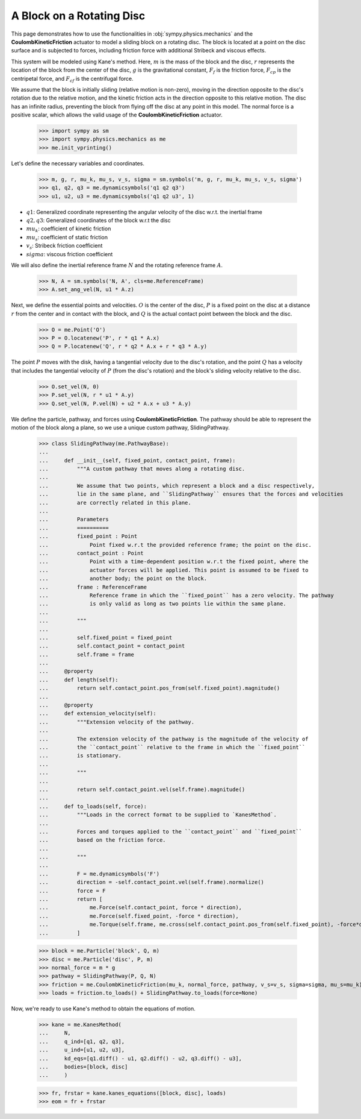.. _rotating_disc_block_friction:

==========================
A Block on a Rotating Disc
==========================

This page demonstrates how to use the functionalities in :obj:`sympy.physics.mechanics`
and the **CoulombKineticFriction** actuator to model a sliding block on a rotating disc.
The block is located at a point on the disc surface and is subjected to forces, including
friction force with additional Stribeck and viscous effects.

.. raw:: html
   :file: rotating_disc_block.svg

This system will be modeled using Kane's method. Here, :math:`m` is the mass of the block and the disc,
:math:`r` represents the location of the block from the center of the disc, :math:`g` is the
gravitational constant, :math:`F_f` is the friction force, :math:`F_{cp}` is the centripetal force,
and :math:`F_{cf}` is the centrifugal force.

We assume that the block is initially sliding (relative motion is non-zero), moving
in the direction opposite to the disc's rotation due to the relative motion, and the
kinetic friction acts in the direction opposite to this relative motion.
The disc has an infinite radius, preventing the block from flying off the disc at any
point in this model. The normal force is a positive scalar, which allows the valid usage
of the **CoulombKineticFriction** actuator.

   >>> import sympy as sm
   >>> import sympy.physics.mechanics as me
   >>> me.init_vprinting()

Let's define the necessary variables and coordinates.

   >>> m, g, r, mu_k, mu_s, v_s, sigma = sm.symbols('m, g, r, mu_k, mu_s, v_s, sigma')
   >>> q1, q2, q3 = me.dynamicsymbols('q1 q2 q3')
   >>> u1, u2, u3 = me.dynamicsymbols('q1 q2 u3', 1)

- :math:`q1`: Generalized coordinate representing the angular velocity of the disc w.r.t. the inertial frame
- :math:`q2, q3`: Generalized coordinates of the block w.r.t the disc
- :math:`mu_k`: coefficient of kinetic friction
- :math:`mu_s`: coefficient of static friction
- :math:`v_s`: Stribeck friction coefficient
- :math:`sigma`: viscous friction coefficient

We will also define the inertial reference frame :math:`N` and the rotating reference frame :math:`A`.

   >>> N, A = sm.symbols('N, A', cls=me.ReferenceFrame)
   >>> A.set_ang_vel(N, u1 * A.z)

Next, we define the essential points and velocities.
:math:`O` is the center of the disc, :math:`P` is a fixed point on the disc at a
distance :math:`r` from the center and in contact with the block, and :math:`Q` is
the actual contact point between the block and the disc.

   >>> O = me.Point('O')
   >>> P = O.locatenew('P', r * q1 * A.x)
   >>> Q = P.locatenew('Q', r * q2 * A.x + r * q3 * A.y)

The point :math:`P` moves with the disk, having a tangential velocity due to the
disc's rotation, and the point :math:`Q` has a velocity that includes the tangential
velocity of :math:`P` (from the disc's rotation) and the block's sliding velocity
relative to the disc.

   >>> O.set_vel(N, 0)
   >>> P.set_vel(N, r * u1 * A.y)
   >>> Q.set_vel(N, P.vel(N) + u2 * A.x + u3 * A.y)

We define the particle, pathway, and forces using **CoulombKineticFriction**.
The pathway should be able to represent the motion of the block along a plane, so we use
a unique custom pathway, SlidingPathway.

   >>> class SlidingPathway(me.PathwayBase):
   ...
   ...     def __init__(self, fixed_point, contact_point, frame):
   ...         """A custom pathway that moves along a rotating disc.
   ...
   ...         We assume that two points, which represent a block and a disc respectively,
   ...         lie in the same plane, and ``SlidingPathway`` ensures that the forces and velocities
   ...         are correctly related in this plane.
   ...
   ...         Parameters
   ...         ==========
   ...         fixed_point : Point
   ...             Point fixed w.r.t the provided reference frame; the point on the disc.
   ...         contact_point : Point
   ...             Point with a time-dependent position w.r.t the fixed point, where the
   ...             actuator forces will be applied. This point is assumed to be fixed to
   ...             another body; the point on the block.
   ...         frame : ReferenceFrame
   ...             Reference frame in which the ``fixed_point`` has a zero velocity. The pathway
   ...             is only valid as long as two points lie within the same plane.
   ...
   ...         """
   ...
   ...         self.fixed_point = fixed_point
   ...         self.contact_point = contact_point
   ...         self.frame = frame
   ...
   ...     @property
   ...     def length(self):
   ...         return self.contact_point.pos_from(self.fixed_point).magnitude()
   ...
   ...     @property
   ...     def extension_velocity(self):
   ...         """Extension velocity of the pathway.
   ...
   ...         The extension velocity of the pathway is the magnitude of the velocity of
   ...         the ``contact_point`` relative to the frame in which the ``fixed_point``
   ...         is stationary.
   ...
   ...         """
   ...
   ...         return self.contact_point.vel(self.frame).magnitude()
   ...
   ...     def to_loads(self, force):
   ...         """Loads in the correct format to be supplied to `KanesMethod`.
   ...
   ...         Forces and torques applied to the ``contact_point`` and ``fixed_point``
   ...         based on the friction force.
   ...
   ...         """
   ...
   ...         F = me.dynamicsymbols('F')
   ...         direction = -self.contact_point.vel(self.frame).normalize()
   ...         force = F
   ...         return [
   ...             me.Force(self.contact_point, force * direction),
   ...             me.Force(self.fixed_point, -force * direction),
   ...             me.Torque(self.frame, me.cross(self.contact_point.pos_from(self.fixed_point), -force*direction)),
   ...         ]

   >>> block = me.Particle('block', Q, m)
   >>> disc = me.Particle('disc', P, m)
   >>> normal_force = m * g
   >>> pathway = SlidingPathway(P, Q, N)
   >>> friction = me.CoulombKineticFriction(mu_k, normal_force, pathway, v_s=v_s, sigma=sigma, mu_s=mu_k)
   >>> loads = friction.to_loads() + SlidingPathway.to_loads(force=None)

Now, we're ready to use Kane's method to obtain the equations of motion.

   >>> kane = me.KanesMethod(
   ...     N,
   ...     q_ind=[q1, q2, q3],
   ...     u_ind=[u1, u2, u3],
   ...     kd_eqs=[q1.diff() - u1, q2.diff() - u2, q3.diff() - u3],
   ...     bodies=[block, disc]
   ...     )

   >>> fr, frstar = kane.kanes_equations([block, disc], loads)
   >>> eom = fr + frstar
